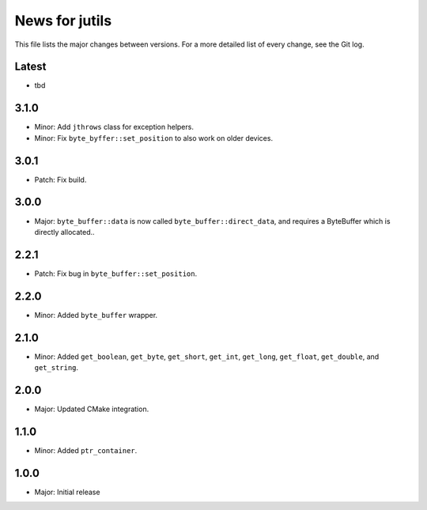 News for jutils
===============

This file lists the major changes between versions. For a more detailed list of
every change, see the Git log.

Latest
------
* tbd

3.1.0
-----
* Minor: Add ``jthrows`` class for exception helpers.
* Minor: Fix ``byte_byffer::set_position`` to also work on older devices.

3.0.1
-----
* Patch: Fix build.

3.0.0
-----
* Major: ``byte_buffer::data`` is now called ``byte_buffer::direct_data``, and
  requires a ByteBuffer which is directly allocated..

2.2.1
-----
* Patch: Fix bug in ``byte_buffer::set_position``.

2.2.0
-----
* Minor: Added ``byte_buffer`` wrapper.

2.1.0
-----
* Minor: Added ``get_boolean``, ``get_byte``, ``get_short``, ``get_int``,
  ``get_long``, ``get_float``, ``get_double``, and ``get_string``.

2.0.0
-----
* Major: Updated CMake integration.

1.1.0
-----
* Minor: Added ``ptr_container``.

1.0.0
-----
* Major: Initial release
